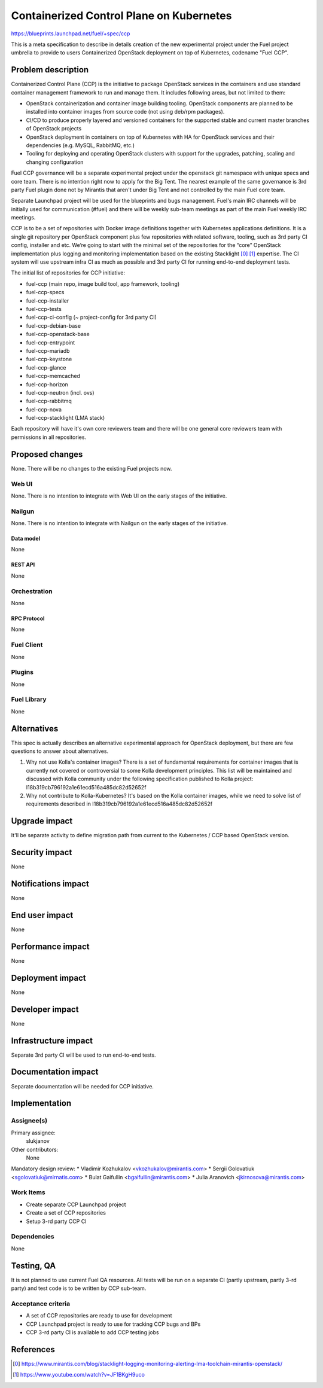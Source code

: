 ..
 This work is licensed under a Creative Commons Attribution 3.0 Unported
 License.

 http://creativecommons.org/licenses/by/3.0/legalcode

=========================================
Containerized Control Plane on Kubernetes
=========================================

https://blueprints.launchpad.net/fuel/+spec/ccp

This is a meta specification to describe in details creation of the new
experimental project under the Fuel project umbrella to provide to users
Containerized OpenStack deployment on top of Kubernetes, codename
"Fuel CCP".

--------------------
Problem description
--------------------

Containerized Control Plane (CCP) is the initiative to package OpenStack
services in the containers and use standard container management framework to
run and manage them. It includes following areas, but not limited to them:

* OpenStack containerization and container image building tooling. OpenStack
  components are planned to be installed into container images from source
  code (not using deb/rpm packages).
* CI/CD to produce properly layered and versioned containers for the supported
  stable and current master branches of OpenStack projects
* OpenStack deployment in containers on top of Kubernetes with HA for OpenStack
  services and their dependencies (e.g. MySQL, RabbitMQ, etc.)
* Tooling for deploying and operating OpenStack clusters with support for the
  upgrades, patching, scaling and changing configuration

Fuel CCP governance will be a separate experimental project under the openstack
git namespace with unique specs and core team. There is no intention right now
to apply for the Big Tent. The nearest example of the same governance is 3rd
party Fuel plugin done not by Mirantis that aren't under Big Tent and not
controlled by the main Fuel core team.

Separate Launchpad project will be used for the blueprints and bugs management.
Fuel's main IRC channels will be initially used for communication (#fuel) and
there will be weekly sub-team meetings as part of the main Fuel weekly IRC
meetings.

CCP is to be a set of repositories with Docker image definitions together with
Kubernetes applications definitions. It is a single git repository per
OpenStack component plus few repositories with related software, tooling,
such as 3rd party CI config, installer and etc. We’re going to start with the
minimal set of the repositories for the “core” OpenStack implementation plus
logging and monitoring implementation based on the existing Stacklight [0]_
[1]_ expertise. The CI system will use upstream infra CI as much as possible
and 3rd party CI for running end-to-end deployment tests.

The initial list of repositories for CCP initiative:

* fuel-ccp (main repo, image build tool, app framework, tooling)
* fuel-ccp-specs
* fuel-ccp-installer
* fuel-ccp-tests
* fuel-ccp-ci-config (~ project-config for 3rd party CI)
* fuel-ccp-debian-base
* fuel-ccp-openstack-base
* fuel-ccp-entrypoint
* fuel-ccp-mariadb
* fuel-ccp-keystone
* fuel-ccp-glance
* fuel-ccp-memcached
* fuel-ccp-horizon
* fuel-ccp-neutron (incl. ovs)
* fuel-ccp-rabbitmq
* fuel-ccp-nova
* fuel-ccp-stacklight (LMA stack)

Each repository will have it's own core reviewers team and there will be one
general core reviewers team with permissions in all repositories.

----------------
Proposed changes
----------------

None. There will be no changes to the existing Fuel projects now.

Web UI
======

None. There is no intention to integrate with Web UI on the early stages of
the initiative.


Nailgun
=======

None. There is no intention to integrate with Nailgun on the early stages of
the initiative.

Data model
----------

None


REST API
--------

None

Orchestration
=============

None


RPC Protocol
------------

None


Fuel Client
===========

None


Plugins
=======

None


Fuel Library
============

None


------------
Alternatives
------------

This spec is actually describes an alternative experimental approach for
OpenStack deployment, but there are few questions to answer about alternatives.


1. Why not use Kolla's container images?
   There is a set of fundamental requirements for container images that is
   currently not covered or controversial to some Kolla development principles.
   This list will be maintained and discussed with Kolla community under the
   following specification published to Kolla project:
   I18b319cb796192a1e61ecd516a485dc82d52652f

2. Why not contribute to Kolla-Kubernetes?
   It's based on the Kolla container images, while we need to solve list of
   requirements described in I18b319cb796192a1e61ecd516a485dc82d52652f

--------------
Upgrade impact
--------------

It'll be separate activity to define migration path from current to the
Kubernetes / CCP based OpenStack version.

---------------
Security impact
---------------

None


--------------------
Notifications impact
--------------------

None


---------------
End user impact
---------------

None


------------------
Performance impact
------------------

None


-----------------
Deployment impact
-----------------

None


----------------
Developer impact
----------------

None


---------------------
Infrastructure impact
---------------------

Separate 3rd party CI will be used to run end-to-end tests.

--------------------
Documentation impact
--------------------

Separate documentation will be needed for CCP initiative.

--------------
Implementation
--------------

Assignee(s)
===========

Primary assignee:
  slukjanov

Other contributors:
  None

Mandatory design review:
* Vladimir Kozhukalov <vkozhukalov@mirantis.com>
* Sergii Golovatiuk <sgolovatiuk@mirnatis.com>
* Bulat Gaifullin <bgaifullin@mirantis.com>
* Julia Aranovich <jkirnosova@mirantis.com>


Work Items
==========

* Create separate CCP Launchpad project
* Create a set of CCP repositories
* Setup 3-rd party CCP CI

Dependencies
============

None

-----------
Testing, QA
-----------

It is not planned to use current Fuel QA resources. All tests
will be run on a separate CI (partly upstream, partly 3-rd party)
and test code is to be written by CCP sub-team.

Acceptance criteria
===================

* A set of CCP repositories are ready to use for development
* CCP Launchpad project is ready to use for tracking CCP bugs and BPs
* CCP 3-rd party CI is available to add CCP testing jobs


----------
References
----------

.. [0] https://www.mirantis.com/blog/stacklight-logging-monitoring-alerting-lma-toolchain-mirantis-openstack/
.. [1] https://www.youtube.com/watch?v=JF1BKgH9uco
